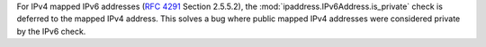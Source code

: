 For IPv4 mapped IPv6 addresses (:rfc:`4291` Section 2.5.5.2), the :mod:`ipaddress.IPv6Address.is_private` check is deferred to the mapped IPv4 address. This solves a bug where public mapped IPv4 addresses were considered private by the IPv6 check.
